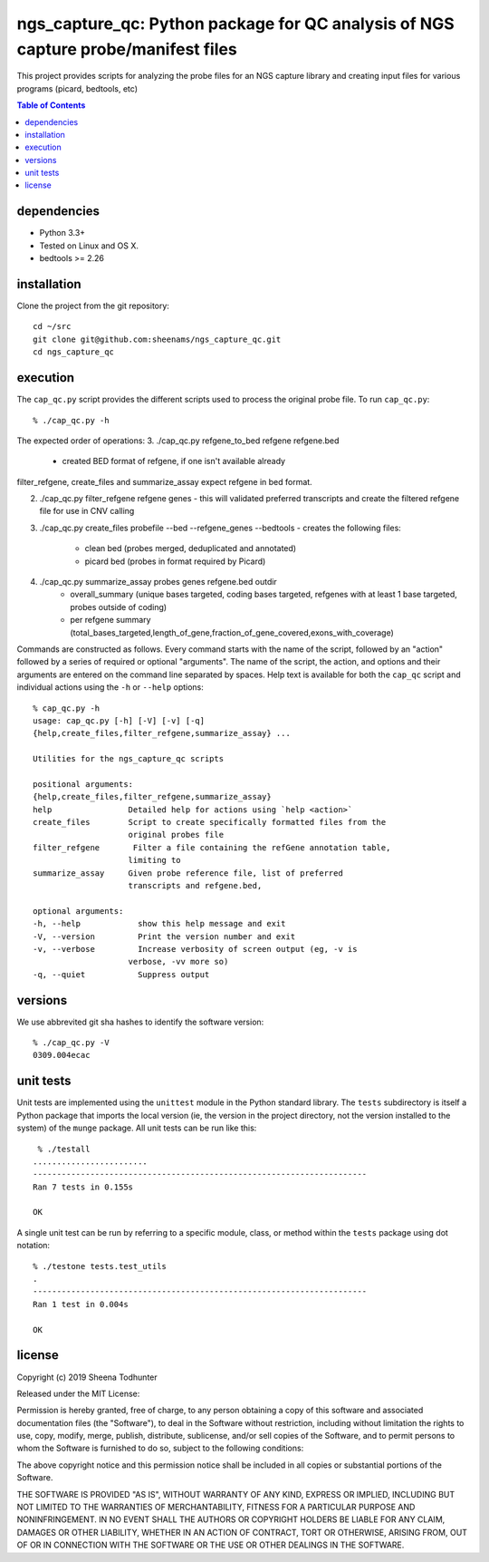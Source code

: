 ==================================================================================
ngs_capture_qc: Python package for QC analysis of NGS capture probe/manifest files
==================================================================================

This project provides scripts for analyzing the probe files for an NGS capture
library and creating input files for various programs (picard, bedtools, etc)

.. contents:: Table of Contents

dependencies
============

* Python 3.3+
* Tested on Linux and OS X.
* bedtools >= 2.26

installation
============

Clone the project from the git repository::

    cd ~/src
    git clone git@github.com:sheenams/ngs_capture_qc.git
    cd ngs_capture_qc


execution
=========

The ``cap_qc.py`` script provides the different scripts used to process
the original probe file. To run ``cap_qc.py``::

    % ./cap_qc.py -h

The expected order of operations:
3. ./cap_qc.py refgene_to_bed refgene refgene.bed
   - created BED format of refgene, if one isn't available already

filter_refgene, create_files and summarize_assay expect refgene in bed format. 

2. ./cap_qc.py filter_refgene refgene genes
   - this will validated preferred transcripts and create the filtered refgene file for use in CNV calling

3. ./cap_qc.py create_files probefile --bed --refgene_genes --bedtools
   - creates the following files:
     - clean bed (probes merged, deduplicated and annotated)
     - picard bed (probes in format required by Picard)

4. ./cap_qc.py summarize_assay probes genes refgene.bed outdir
    - overall_summary (unique bases targeted, coding bases targeted, refgenes with at least 1 base targeted, probes outside of coding)
    - per refgene summary (total_bases_targeted,length_of_gene,fraction_of_gene_covered,exons_with_coverage)

Commands are constructed as follows. Every command starts with the
name of the script, followed by an "action" followed by a series of
required or optional "arguments". The name of the script, the action,
and options and their arguments are entered on the command line
separated by spaces. Help text is available for both the ``cap_qc``
script and individual actions using the ``-h`` or ``--help`` options::

    % cap_qc.py -h
    usage: cap_qc.py [-h] [-V] [-v] [-q]
    {help,create_files,filter_refgene,summarize_assay} ...

    Utilities for the ngs_capture_qc scripts

    positional arguments:
    {help,create_files,filter_refgene,summarize_assay}
    help                Detailed help for actions using `help <action>`
    create_files        Script to create specifically formatted files from the
                        original probes file
    filter_refgene       Filter a file containing the refGene annotation table,
                        limiting to
    summarize_assay     Given probe reference file, list of preferred
                        transcripts and refgene.bed,

    optional arguments:
    -h, --help            show this help message and exit
    -V, --version         Print the version number and exit
    -v, --verbose         Increase verbosity of screen output (eg, -v is
                        verbose, -vv more so)
    -q, --quiet           Suppress output

versions
========

We use abbrevited git sha hashes to identify the software version::

    % ./cap_qc.py -V
    0309.004ecac

unit tests
==========

Unit tests are implemented using the ``unittest`` module in the Python
standard library. The ``tests`` subdirectory is itself a Python
package that imports the local version (ie, the version in the project
directory, not the version installed to the system) of the ``munge``
package. All unit tests can be run like this::

     % ./testall
    ........................
    ----------------------------------------------------------------------
    Ran 7 tests in 0.155s

    OK

A single unit test can be run by referring to a specific module,
class, or method within the ``tests`` package using dot notation::

    % ./testone tests.test_utils
    .
    ----------------------------------------------------------------------
    Ran 1 test in 0.004s

    OK



license
=======

Copyright (c) 2019 Sheena Todhunter

Released under the MIT License:

Permission is hereby granted, free of charge, to any person obtaining
a copy of this software and associated documentation files (the
"Software"), to deal in the Software without restriction, including
without limitation the rights to use, copy, modify, merge, publish,
distribute, sublicense, and/or sell copies of the Software, and to
permit persons to whom the Software is furnished to do so, subject to
the following conditions:

The above copyright notice and this permission notice shall be
included in all copies or substantial portions of the Software.

THE SOFTWARE IS PROVIDED "AS IS", WITHOUT WARRANTY OF ANY KIND,
EXPRESS OR IMPLIED, INCLUDING BUT NOT LIMITED TO THE WARRANTIES OF
MERCHANTABILITY, FITNESS FOR A PARTICULAR PURPOSE AND
NONINFRINGEMENT. IN NO EVENT SHALL THE AUTHORS OR COPYRIGHT HOLDERS BE
LIABLE FOR ANY CLAIM, DAMAGES OR OTHER LIABILITY, WHETHER IN AN ACTION
OF CONTRACT, TORT OR OTHERWISE, ARISING FROM, OUT OF OR IN CONNECTION
WITH THE SOFTWARE OR THE USE OR OTHER DEALINGS IN THE SOFTWARE.
